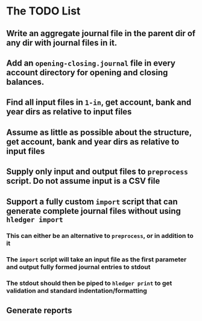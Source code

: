 * The TODO List
** Write an aggregate journal file in the parent dir of any dir with journal files in it.
** Add an =opening-closing.journal= file in every account directory for opening and closing balances.
** Find all input files in =1-in=, get account, bank and year dirs as relative to input files
** Assume as little as possible about the structure, get account, bank and year dirs as relative to input files
** Supply only input and output files to =preprocess= script. Do not assume input is a CSV file
** Support a fully custom =import= script that can generate complete journal files without using =hledger import=
*** This can either be an alternative to =preprocess=, or in addition to it
*** The =import= script will take an input file as the first parameter and output fully formed journal entries to stdout
*** The stdout should then be piped to =hledger print= to get validation and standard indentation/formatting
** Generate reports
